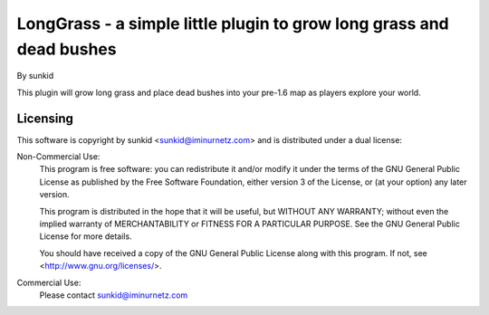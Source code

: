 =====================================================================
LongGrass - a simple little plugin to grow long grass and dead bushes
=====================================================================
By sunkid

This plugin will grow long grass and place dead bushes into your pre-1.6
map as players explore your world.

Licensing
_________

This software is copyright by sunkid <sunkid@iminurnetz.com> and is
distributed under a dual license:

Non-Commercial Use:
    This program is free software: you can redistribute it and/or modify
    it under the terms of the GNU General Public License as published by
    the Free Software Foundation, either version 3 of the License, or
    (at your option) any later version.

    This program is distributed in the hope that it will be useful,
    but WITHOUT ANY WARRANTY; without even the implied warranty of
    MERCHANTABILITY or FITNESS FOR A PARTICULAR PURPOSE.  See the
    GNU General Public License for more details.

    You should have received a copy of the GNU General Public License
    along with this program.  If not, see <http://www.gnu.org/licenses/>.
 
Commercial Use:
    Please contact sunkid@iminurnetz.com

